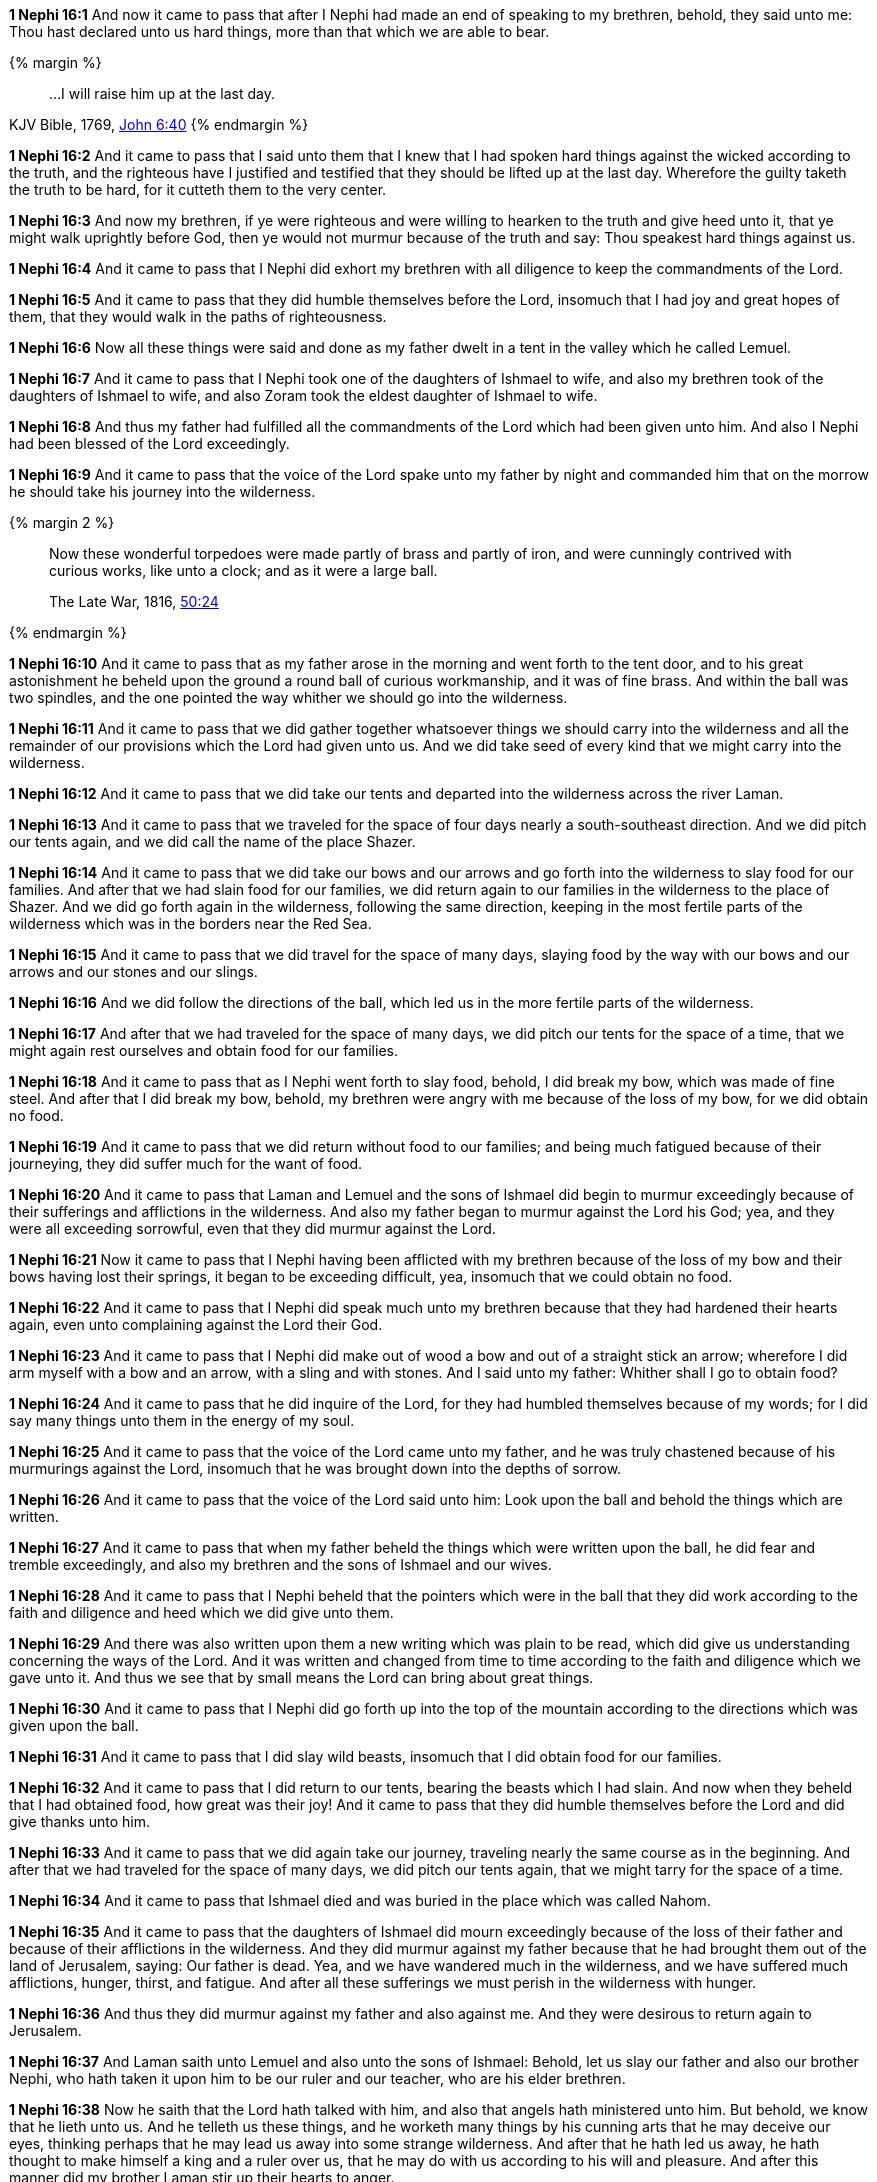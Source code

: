 *1 Nephi 16:1* And now it came to pass that after I Nephi had made an end of speaking to my brethren, behold, they said unto me: Thou hast declared unto us hard things, more than that which we are able to bear.

{% margin %}
____
...I will raise him up at the last day.
____
[small]#KJV Bible, 1769, http://www.kingjamesbibleonline.org/John-Chapter-6/[John 6:40]#
{% endmargin %}

*1 Nephi 16:2* And it came to pass that I said unto them that I knew that I had spoken hard things against the wicked according to the truth, and the righteous have I justified and testified that they should be [highlight-orange]#lifted up at the last day#. Wherefore the guilty taketh the truth to be hard, for it cutteth them to the very center.

*1 Nephi 16:3* And now my brethren, if ye were righteous and were willing to hearken to the truth and give heed unto it, that ye might walk uprightly before God, then ye would not murmur because of the truth and say: Thou speakest hard things against us.

*1 Nephi 16:4* And it came to pass that I Nephi did exhort my brethren with all diligence to keep the commandments of the Lord.

*1 Nephi 16:5* And it came to pass that they did humble themselves before the Lord, insomuch that I had joy and great hopes of them, that they would walk in the paths of righteousness.

*1 Nephi 16:6* Now all these things were said and done as my father dwelt in a tent in the valley which he called Lemuel.

*1 Nephi 16:7* And it came to pass that I Nephi took one of the daughters of Ishmael to wife, and also my brethren took of the daughters of Ishmael to wife, and also Zoram took the eldest daughter of Ishmael to wife.

*1 Nephi 16:8* And thus my father had fulfilled all the commandments of the Lord which had been given unto him. And also I Nephi had been blessed of the Lord exceedingly.

*1 Nephi 16:9* And it came to pass that the voice of the Lord spake unto my father by night and commanded him that on the morrow he should take his journey into the wilderness.

{% margin 2 %}
____
Now these wonderful torpedoes were made partly of brass and partly of iron, and were cunningly contrived with curious works, like unto a clock; and as it were a large ball.

The Late War, 1816, https://wordtreefoundation.github.io/thelatewar/#liahona[50:24]
____
{% endmargin %}

*1 Nephi 16:10* And it came to pass that as my father arose in the morning and went forth to the tent door, and to his great astonishment he beheld upon the ground [highlight]#a round ball of curious workmanship, and it was of fine brass#. And within the ball was [highlight]#two spindles#, and the one pointed the way whither we should go into the wilderness.

*1 Nephi 16:11* And it came to pass that we did gather together whatsoever things we should carry into the wilderness and all the remainder of our provisions which the Lord had given unto us. And we did take seed of every kind that we might carry into the wilderness.

*1 Nephi 16:12* And it came to pass that we did take our tents and departed into the wilderness across the river Laman.

*1 Nephi 16:13* And it came to pass that we traveled for the space of four days nearly a south-southeast direction. And we did pitch our tents again, and we did call the name of the place Shazer.

*1 Nephi 16:14* And it came to pass that we did take our bows and our arrows and go forth into the wilderness to slay food for our families. And after that we had slain food for our families, we did return again to our families in the wilderness to the place of Shazer. And we did go forth again in the wilderness, following the same direction, keeping in the most fertile parts of the wilderness which was in the borders near the Red Sea.

*1 Nephi 16:15* And it came to pass that we did travel for the space of many days, slaying food by the way with our bows and our arrows and our stones and our slings.

*1 Nephi 16:16* And we did follow the directions of the ball, which led us in the more fertile parts of the wilderness.

*1 Nephi 16:17* And after that we had traveled for the space of many days, we did pitch our tents for the space of a time, that we might again rest ourselves and obtain food for our families.

*1 Nephi 16:18* And it came to pass that as I Nephi went forth to slay food, behold, I did break my bow, which was made of fine steel. And after that I did break my bow, behold, my brethren were angry with me because of the loss of my bow, for we did obtain no food.

*1 Nephi 16:19* And it came to pass that we did return without food to our families; and being much fatigued because of their journeying, they did suffer much for the want of food.

*1 Nephi 16:20* And it came to pass that Laman and Lemuel and the sons of Ishmael did begin to murmur exceedingly because of their sufferings and afflictions in the wilderness. And also my father began to murmur against the Lord his God; yea, and they were all exceeding sorrowful, even that they did murmur against the Lord.

*1 Nephi 16:21* Now it came to pass that I Nephi having been afflicted with my brethren because of the loss of my bow and their bows having lost their springs, it began to be exceeding difficult, yea, insomuch that we could obtain no food.

*1 Nephi 16:22* And it came to pass that I Nephi did speak much unto my brethren because that they had hardened their hearts again, even unto complaining against the Lord their God.

*1 Nephi 16:23* And it came to pass that I Nephi did make out of wood a bow and out of a straight stick an arrow; wherefore I did arm myself with a bow and an arrow, with a sling and with stones. And I said unto my father: Whither shall I go to obtain food?

*1 Nephi 16:24* And it came to pass that he did inquire of the Lord, for they had humbled themselves because of my words; for I did say many things unto them in the energy of my soul.

*1 Nephi 16:25* And it came to pass that the voice of the Lord came unto my father, and he was truly chastened because of his murmurings against the Lord, insomuch that he was brought down into the depths of sorrow.

*1 Nephi 16:26* And it came to pass that the voice of the Lord said unto him: Look upon the ball and behold the things which are written.

*1 Nephi 16:27* And it came to pass that when my father beheld the things which were written upon the ball, he did fear and tremble exceedingly, and also my brethren and the sons of Ishmael and our wives.

*1 Nephi 16:28* And it came to pass that I Nephi beheld that the pointers which were in the ball that they did work according to the faith and diligence and heed which we did give unto them.

*1 Nephi 16:29* And there was also written upon them a new writing which was plain to be read, which did give us understanding concerning the ways of the Lord. And it was written and changed from time to time according to the faith and diligence which we gave unto it. And thus we see that by small means the Lord can bring about great things.

*1 Nephi 16:30* And it came to pass that I Nephi did go forth up into the top of the mountain according to the directions which was given upon the ball.

*1 Nephi 16:31* And it came to pass that I did slay wild beasts, insomuch that I did obtain food for our families.

*1 Nephi 16:32* And it came to pass that I did return to our tents, bearing the beasts which I had slain. And now when they beheld that I had obtained food, how great was their joy! And it came to pass that they did humble themselves before the Lord and did give thanks unto him.

*1 Nephi 16:33* And it came to pass that we did again take our journey, traveling nearly the same course as in the beginning. And after that we had traveled for the space of many days, we did pitch our tents again, that we might tarry for the space of a time.

*1 Nephi 16:34* And it came to pass that Ishmael died and was buried in the place which was called Nahom.

*1 Nephi 16:35* And it came to pass that the daughters of Ishmael did mourn exceedingly because of the loss of their father and because of their afflictions in the wilderness. And they did murmur against my father because that he had brought them out of the land of Jerusalem, saying: Our father is dead. Yea, and we have wandered much in the wilderness, and we have suffered much afflictions, hunger, thirst, and fatigue. And after all these sufferings we must perish in the wilderness with hunger.

*1 Nephi 16:36* And thus they did murmur against my father and also against me. And they were desirous to return again to Jerusalem.

*1 Nephi 16:37* And Laman saith unto Lemuel and also unto the sons of Ishmael: Behold, let us slay our father and also our brother Nephi, who hath taken it upon him to be our ruler and our teacher, who are his elder brethren.

*1 Nephi 16:38* Now he saith that the Lord hath talked with him, and also that angels hath ministered unto him. But behold, we know that he lieth unto us. And he telleth us these things, and he worketh many things by his cunning arts that he may deceive our eyes, thinking perhaps that he may lead us away into some strange wilderness. And after that he hath led us away, he hath thought to make himself a king and a ruler over us, that he may do with us according to his will and pleasure. And after this manner did my brother Laman stir up their hearts to anger.

*1 Nephi 16:39* And it came to pass that the Lord was with us, yea, even the voice of the Lord came and did speak many words unto them and did chasten them exceedingly. And after that they were chastened by the voice of the Lord, they did turn away their anger and did repent of their sins, insomuch that the Lord did bless us again with food that we did not perish.

